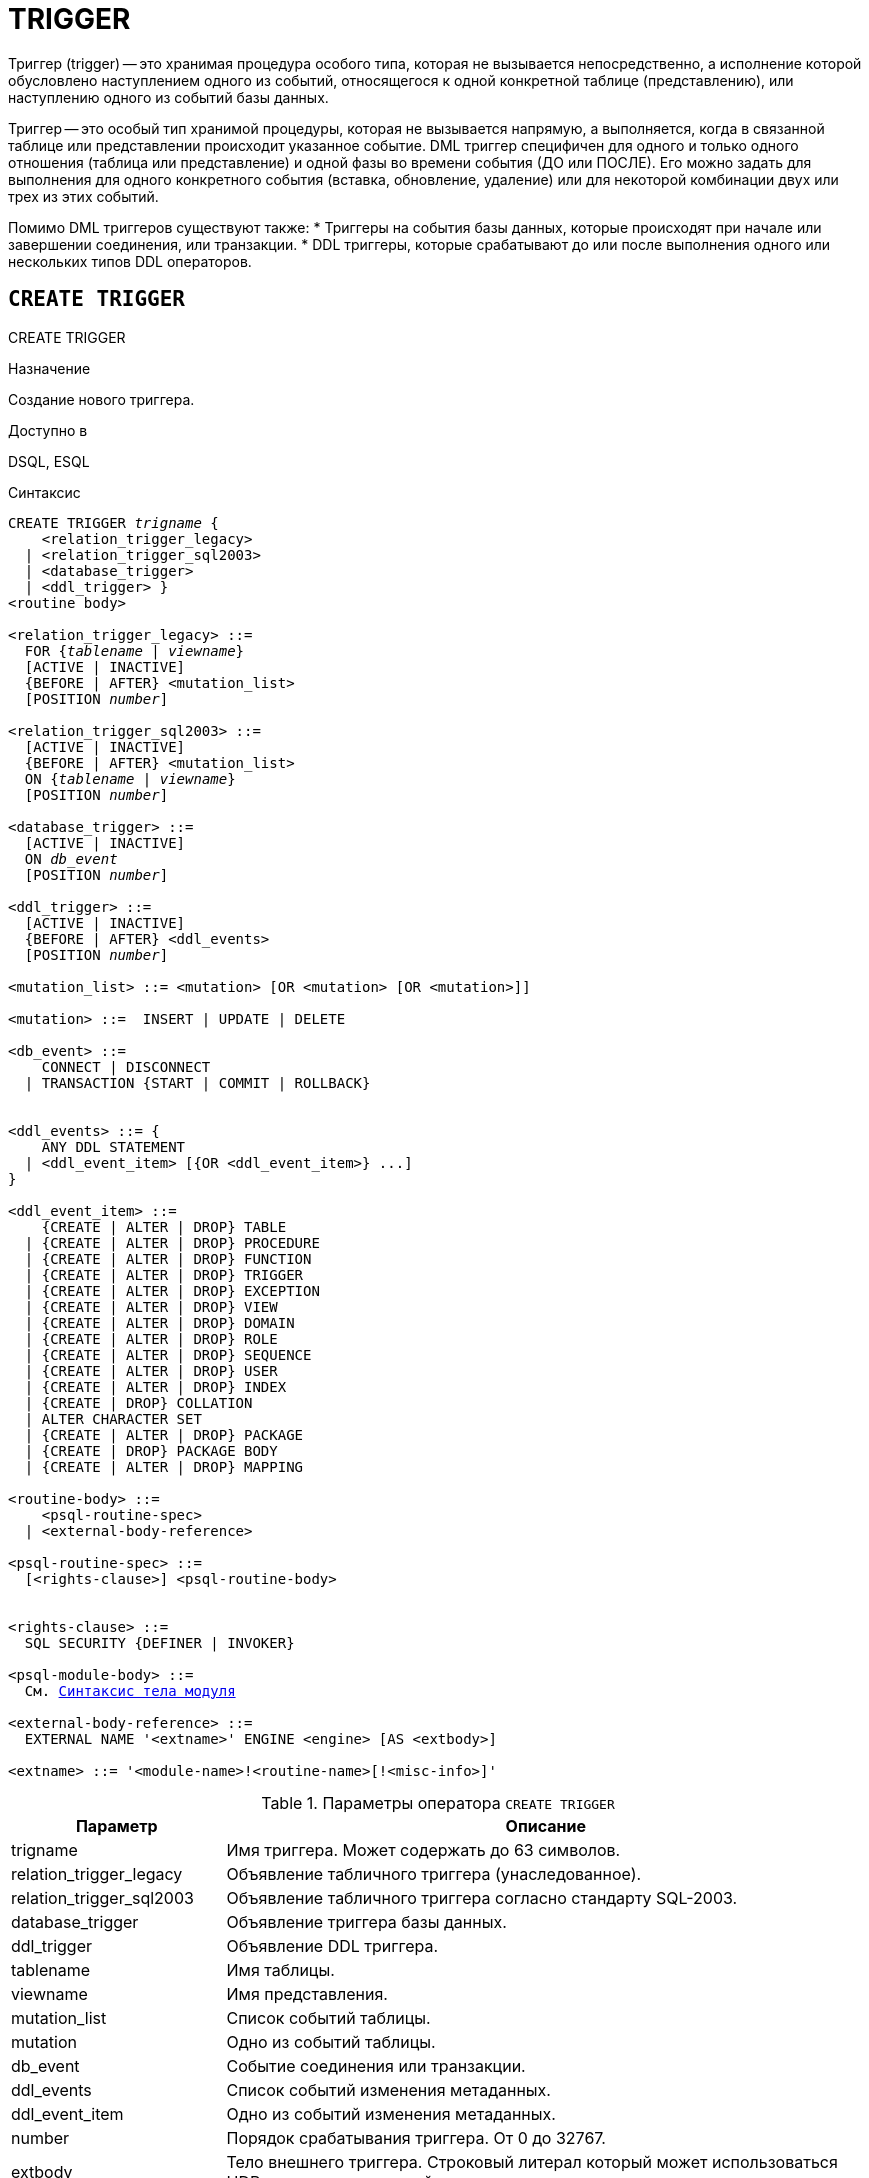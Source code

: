 [[fblangref-ddl-trigger]]
= TRIGGER

Триггер (trigger) -- это хранимая процедура особого типа, которая не вызывается непосредственно, а исполнение которой обусловлено наступлением одного из событий, относящегося к одной конкретной таблице (представлению), или наступлению одного из событий базы данных.

Триггер -- это особый тип хранимой процедуры, которая не вызывается напрямую, а выполняется, когда в связанной таблице или представлении происходит указанное событие. DML триггер специфичен для одного и только одного отношения (таблица или представление) и одной фазы во времени события (ДО или ПОСЛЕ).
Его можно задать для выполнения для одного конкретного события (вставка, обновление, удаление) или для некоторой комбинации двух или трех из этих событий.

Помимо DML триггеров существуют также:
* Триггеры на события базы данных, которые происходят при начале или завершении соединения, или транзакции.
* DDL триггеры, которые срабатывают до или после выполнения одного или нескольких типов DDL операторов.

[[fblangref-ddl-trigger-create]]
== `CREATE TRIGGER`
((CREATE TRIGGER))

.Назначение
Создание нового триггера.

.Доступно в
DSQL, ESQL

[[fblangref-ddl-trgr-create-syntax]]
.Синтаксис
[listing,subs="+quotes,macros"]
----
CREATE TRIGGER _trigname_ {
    <relation_trigger_legacy>
  | <relation_trigger_sql2003>
  | <database_trigger> 
  | <ddl_trigger> }                  
<routine body> 

<relation_trigger_legacy> ::= 
  FOR {_tablename_ | _viewname_}
  [ACTIVE | INACTIVE]
  {BEFORE | AFTER} <mutation_list>
  [POSITION _number_]

<relation_trigger_sql2003> ::= 
  [ACTIVE | INACTIVE]
  {BEFORE | AFTER} <mutation_list>
  ON {_tablename_ | _viewname_}
  [POSITION _number_]

<database_trigger> ::= 
  [ACTIVE | INACTIVE] 
  ON _db_event_
  [POSITION _number_]
                    
<ddl_trigger> ::=  
  [ACTIVE | INACTIVE]
  {BEFORE | AFTER} <ddl_events>
  [POSITION _number_]

<mutation_list> ::= <mutation> [OR <mutation> [OR <mutation>]]

<mutation> ::=  INSERT | UPDATE | DELETE 

<db_event> ::=  
    CONNECT | DISCONNECT
  | TRANSACTION {START | COMMIT | ROLLBACK}


<ddl_events> ::= {
    ANY DDL STATEMENT
  | <ddl_event_item> [{OR <ddl_event_item>} ...]
}

<ddl_event_item> ::=
    {CREATE | ALTER | DROP} TABLE
  | {CREATE | ALTER | DROP} PROCEDURE
  | {CREATE | ALTER | DROP} FUNCTION
  | {CREATE | ALTER | DROP} TRIGGER
  | {CREATE | ALTER | DROP} EXCEPTION
  | {CREATE | ALTER | DROP} VIEW
  | {CREATE | ALTER | DROP} DOMAIN
  | {CREATE | ALTER | DROP} ROLE
  | {CREATE | ALTER | DROP} SEQUENCE
  | {CREATE | ALTER | DROP} USER
  | {CREATE | ALTER | DROP} INDEX
  | {CREATE | DROP} COLLATION
  | ALTER CHARACTER SET
  | {CREATE | ALTER | DROP} PACKAGE
  | {CREATE | DROP} PACKAGE BODY
  | {CREATE | ALTER | DROP} MAPPING

<routine-body> ::=
    <psql-routine-spec>
  | <external-body-reference>

<psql-routine-spec> ::=
  [<rights-clause>] <psql-routine-body>


<rights-clause> ::=
  SQL SECURITY {DEFINER | INVOKER}

<psql-module-body> ::=
  См. <<fblangref-psql-elements-body-syntax,Синтаксис тела модуля>>

<external-body-reference> ::=
  EXTERNAL NAME '<extname>' ENGINE <engine> [AS <extbody>]

<extname> ::= '<module-name>!<routine-name>[!<misc-info>]'
----

[[fblangref-ddl-trgr-createtrigger]]
.Параметры оператора `CREATE TRIGGER`
[cols="<1,<3", options="header",stripes="none"]
|===
^| Параметр
^| Описание

|trigname
|Имя триггера.
Может содержать до 63 символов.

|relation_trigger_legacy
|Объявление табличного триггера (унаследованное).

|relation_trigger_sql2003
|Объявление табличного триггера согласно стандарту SQL-2003.

|database_trigger
|Объявление триггера базы данных.

|ddl_trigger
|Объявление DDL триггера.

|tablename
|Имя таблицы.

|viewname
|Имя представления.

|mutation_list
|Список событий таблицы.

|mutation
|Одно из событий таблицы.

|db_event
|Событие соединения или транзакции.

|ddl_events
|Список событий изменения метаданных.

|ddl_event_item
|Одно из событий изменения метаданных.

|number
|Порядок срабатывания триггера.
От 0 до 32767.

|extbody
|Тело внешнего триггера. Строковый литерал который может
использоваться UDR для различных целей.

|module-name
|Имя внешнего модуля.

|routine-name
|Имя точки входа внутри модуля.

|misc-info
|Различная информация используемая внешним триггером по своему
усмотрению.
|===

Оператор `CREATE TRIGGER` создаёт новый триггер.
Триггер может быть создан для события (или событий) отношения (таблицы или представления), для события (событий) изменения метаданных или для одного из событий базы данных.

Оператор `CREATE TRIGGER`, как и его родственники `ALTER TRIGGER`, `CREATE OR ALTER TRIGGER` и `RECREATE TRIGGER` являются составными операторами, содержащими заголовок и тело.

Заголовок определяет имя триггера, а также содержит имя отношения (для табличных триггеров), фазу триггера, событие (или события) на которые срабатывает триггер и позицию.
Имя триггера должно быть уникальным среди имён других триггеров.

[[fblangref-ddl-trigger-create-sql-security]]
=== Привилегии выполнения
(((CREATE TRIGGER, SQL SECURITY)))

Необязательное предложение `SQL SECURITY` позволяет задать с какими привилегиями выполняется триггер.
Если выбрана опция `INVOKER`, то триггер выполняется с привилегиями вызывающего пользователя.
Если выбрана опция `DEFINER`, то триггер выполняется с привилегиями определяющего пользователя (владельца). Эти привилегии будут дополнены привилегиями выданные самому триггеру с помощью оператора `GRANT`.
По умолчанию триггер наследует привилегии выполнения указанные для таблицы.
Триггера на события базы данных по умолчанию выполняются с привилегиями определяющего пользователя (владельца).

[[fblangref-ddl-trigger-create-body]]
=== Тело триггера

Тело триггера состоит из необязательных объявлений локальных переменных, подпрограмм и именованных курсоров, и одного или нескольких операторов, или блоков операторов, заключённых во внешнем блоке, который начинается с ключевого слова BEGIN и заканчивается ключевым словом END.
Объявления и внутренние операторы завершаются точкой с запятой (;).

[[fblangref-ddl-trigger-term]]
=== Терминатор оператора

Некоторые редакторы SQL-операторов -- в частности утилита [app]``isql`` из комплекта Firebird, и возможно некоторые сторонние редакторы -- используют внутреннее соглашение, которое требует, чтобы все операторы были завершены с точкой с запятой.

Это создает конфликт с синтаксисом PSQL при кодировании в этих средах.
Если вы не знакомы с этой проблемой и её решением, пожалуйста, изучите детали в главе PSQL в разделе,
озаглавленном <<fblangref-psql-setterm,Изменение терминатора в [app]``isql``>>.

[[fblangref-ddl-trigger-create-table]]
=== DML триггеры (на таблицу или представление)

DML триггеры выполняются на уровне строки (записи) каждый раз, когда изменяется образ строки.
Они могут быть определены и для таблиц и представлений.

[[fblangref-ddl-trigger-table-forms]]
==== Форма объявления

Объявление DML триггера существует в двух вариантах: 

* унаследованная форма;
* SQL-2003 совместимая (рекомендуемая).

В настоящее время рекомендуется использовать SQL-2003 совместимую форму. 

Для DML триггера обязательно указывается фаза и одно или несколько событий.

[[fblangref-ddl-trigger-state]]
==== Состояние триггера
(((CREATE TRIGGER, ACTIVE))) (((CREATE TRIGGER, INACTIVE)))

Триггер может быть в одном из двух состояний активном (`ACTIVE`) или неактивном (`INACTIVE`). Запускаются только активные триггеры.
По умолчанию триггеры создаются в активном состоянии.

[[fblangref-ddl-trigger-table-phase]]
==== Фаза
(((CREATE TRIGGER, BEFORE))) (((CREATE TRIGGER, AFTER)))

Триггер может выполняться в одной из двух фаз, связанных с запрошенными изменениями состояния данных.
Ключевое слово `BEFORE` означает, что триггер вызывается до наступления соответствующего события (событий, если их указано несколько), `AFTER` -- после наступления события (событий).

[[fblangref-ddl-trigger-table-events]]
==== События

Для DML триггера может быть указано одно из событий таблицы (представления) -- `INSERT` (добавление), `UPDATE` (изменение), `DELETE` (удаление) -- или несколько событий, разделённых ключевым словом `OR`, при которых вызывается триггер.
При создании триггера каждое событие (`INSERT`, `UPDATE` или `DELETE`) не должно упоминаться более одного раза.

Контекстные переменные <<fblangref-contextvars-inserting,INSERTING>>, <<fblangref-contextvars-updating,UPDATING>> и <<fblangref-contextvars-deleting,DELETING>> логического типа могут быть использованы в теле триггера для определения события, которое вызвало срабатывание триггера.

[[fblangref-ddl-trigger-position]]
==== Порядок срабатывания
(((CREATE TRIGGER, POSITION)))

Ключевое слово `POSITION` позволяет задать порядок, в котором будут выполняться триггеры с одинаковой фазой и событием (или группы событий). По умолчанию позиция равна 0.
Если позиции для триггеров не заданы, или несколько триггеров имеют одно и то же значение позиции, то такие триггеры будут выполняться в алфавитном порядке их имен.

[[fblangref-ddl-trigger-table-body]]
==== Тело триггера

После ключевого слова `AS` следует тело триггера.

[[fblangref-ddl-trigger-declare]]
===== Объявление локальных переменных, курсоров и подпрограмм

В необязательной секции `<declarations>` описаны локальные переменные триггера, именованные курсоры и подпрограммы (подпроцедуры и подфункции). Подробности вы можете посмотреть в главе "`Процедурный язык PSQL`" в разделах
<<fblangref-psql-statements-declare-var,DECLARE VARIABLE>> и
<<fblangref-psql-statements-declare-cursor,DECLARE CURSOR>>,
<<fblangref-psql-statements-declare-procedure,DECLARE PROCEDURE>>,
<<fblangref-psql-statements-declare-function,DECLARE FUNCTION>>.

После необязательной секции деклараций обязательно следует составной оператор.
Составной оператор состоит из одного или нескольких PSQL операторов, заключенных между ключевыми словами BEGIN и END.
Составной оператор может содержать один или несколько других составных операторов.
Вложенность ограничена 512 уровнями.
Любой из `BEGIN ... END` блоков может быть пустым, в том числе и главный блок.

[[fblangref-ddl-trigger-external]]
==== Внешние триггеры
(((CREATE TRIGGER, EXTERNAL)))

Триггер может быть расположена во внешнем модуле.
В этом случае вместо тела триггера указывается место его расположения во внешнем модуле с помощью предложения `EXTERNAL NAME`.
Аргументом этого предложения является строка, в которой через разделитель указано имя внешнего модуля, имя процедуры внутри модуля и определённая пользователем информация.
В предложении `ENGINE` указывается имя движка для обработки подключения внешних модулей.
В Firebird для работы с внешними модулями используется движок UDR.
После ключевого слова AS может быть указан строковый литерал -- "тело" внешнего триггера, оно может быть использовано внешним модулем для различных целей.

[[fblangref-ddl-trigger-table-create-who]]
==== Кто может создать DML триггер?

DML триггеры могут создать: 

* <<fblangref-security-administrators,Администраторы>>
* Владелец таблицы (представления); 
* Пользователи с привилегией `ALTER ANY {TABLE | VIEW}`.


[[fblangref-ddl-trigger-table-creat-_examples]]
==== Примеры

.Создание DML триггера в Legacy стиле
[example]
====
[source,sql]
----
CREATE TRIGGER SET_CUST_NO FOR CUSTOMER
ACTIVE BEFORE INSERT POSITION 0
AS
BEGIN
  IF (NEW.CUST_NO IS NULL) THEN
    NEW.CUST_NO = GEN_ID(CUST_NO_GEN, 1);
END
----
====

.Создание DML триггера согласно стандарту SQL-2003
[example]
====
[source,sql]
----
CREATE TRIGGER set_cust_no
ACTIVE BEFORE INSERT ON customer POSITION 0
AS
BEGIN
  IF (NEW.cust_no IS NULL) THEN
    NEW.cust_no = GEN_ID(cust_no_gen, 1);
END
----
====

.Создание DML триггера выполняющегося с правами определяющего пользователя
[example]
====
[source,sql]
----
CREATE TRIGGER set_cust_no
ACTIVE BEFORE INSERT ON customer POSITION 0
SQL SECURITY DEFINER
AS
BEGIN
  IF (NEW.cust_no IS NULL) THEN
    NEW.cust_no = GEN_ID(cust_no_gen, 1);
END
----
====

.Создание DML триггера на несколько событий
[example]
====
[source,sql]
----
CREATE TRIGGER TR_CUST_LOG
ACTIVE AFTER INSERT OR UPDATE OR DELETE 
ON CUSTOMER POSITION 10
AS
BEGIN
  INSERT INTO CHANGE_LOG (LOG_ID,
                          ID_TABLE,
                          TABLE_NAME,
                          MUTATION)
  VALUES (NEXT VALUE FOR SEQ_CHANGE_LOG,
          OLD.CUST_NO,
          'CUSTOMER',
          CASE
            WHEN INSERTING THEN 'INSERT'
            WHEN UPDATING  THEN 'UPDATE'
            WHEN DELETING  THEN 'DELETE'
          END);
END
----
====

.См. также:
<<fblangref-ddl-trigger-alter,ALTER TRIGGER>>, <<fblangref-ddl-trigger-drop,DROP TRIGGER>>.

[[fblangref-ddl-trigger-create-db]]
=== Триггеры на событие базы данных

Триггер может быть создан для одного из событий базы данных: 

* `CONNECT` (соединение с базой данных или после сброса сеанса);
* `DISCONNECT` (отсоединение от базы данных или перед сбросом сеанса);
* `TRANSACTION START` (старт транзакции);
* `TRANSACTION COMMIT` (подтверждение транзакции);
* `TRANSACTION ROLLBACK` (откат транзакции).

Контекстная переменная <<fblangref-contextvars-resetting,RESETTING>> может использоваться в триггерах на события `CONNECT` и `DISCONNECT` для того, чтобы отличить сброс сеанса от подключения/отключения от базы данных.

Указать для триггера несколько событий базы данных невозможно.

[[fblangref-ddl-trigger-db-exception]]
==== Выполнение триггеров на событие базы данных и обработка исключений

Триггеры на события `CONNECT` и `DISCONNECT` выполняются в специально созданной для этого транзакции.
Если при обработке триггера не было вызвано исключение, то транзакция подтверждается.
Не перехваченные исключения откатят транзакцию и: 

* в случае триггера на событие `CONNECT` соединение разрывается, а исключения возвращается клиенту;
* для триггера на событие `DISCONNECT` соединение разрывается, как это и предусмотрено, но исключения не возвращается клиенту.

Триггеры на события `CONNECT` и `DISCONNECT` срабатывают также при выполнении оператора сброса сессионного окружения.
Особенности обработки ошибок в триггерах на события `CONNECT` и `DISCONNECT` смотри в секции <<fblangref-management-resetsession,ALTER SESSION RESET>>.

Триггеры на события транзакций срабатывают при старте транзакции, её подтверждении или откате.
Не перехваченные исключения обрабатываются в зависимости от типа события: 

* для события `TRANSACTION START` исключение возвращается клиенту, а транзакция отменяется;
* для события `TRANSACTION COMMIT` исключение возвращается клиенту, действия, выполненные триггером, и транзакция отменяются;
* для события `TRANSACTION ROLLBACK` исключение не возвращается клиенту, а транзакция, как и предусмотрено, отменяется.


===== Ловушки

Из вышеизложенного следует, что нет прямого способа узнать, какой триггер (`DISCONNECT` или `ROLLBACK`) вызвал исключение.
Также ясно, что вы не сможете подключиться к базе данных в случае исключения в триггере на событие `CONNECT`, а также отменяется старт транзакции при исключении в триггере на событие `TRANSACTION START`.
В обоих случаях база данных эффективно блокируется до тех пор, пока вы не отключите триггеры базы данных и не исправите ошибочный код.

[float]
[[fblangref-ddl-trigger-db-suppression]]
====== Отключение триггеров

В некоторые утилиты командной строки Firebird были добавлены новые ключи для отключения триггеров на базу данных:

----
gbak -nodbtriggers
isql -nodbtriggers
nbackup -T
----

Эти ключи могут использоваться только SYSDBA или владельцем базы данных. 

[[fblangref-ddl-trigger-db-two-phase]]
==== Двухфазное подтверждение транзакций

В случае двухфазных транзакций триггеры на событие `TRANSACTION START` срабатывают в фазе подготовки (prepare), а не в фазе commit.

[[fblangref-ddl-trigger-db-caveats]]
==== Предостережения

. Триггеры для событий базы данных `DISCONNECT` и `ROLLBACK` не будут вызваны при отключении клиентов через таблицы мониторинга (`DELETE FROM MON$ATTACHMENTS`).
. Использование оператора `IN AUTONOMOUS TRANSACTION DO` в триггерах на событие базы данных связанные с транзакциями (`COMMIT`, `ROLLBACK`, `START`) может привести к его зацикливанию.


[[fblangref-ddl-trigger-db-create-who]]
==== Кто может создать триггеры на события базы данных?

Триггеры для событий базы данных могут создать: 

* <<fblangref-security-administrators,Администраторы>>
* Владелец базы данных;
* Пользователи с привилегией `ALTER DATABASE`.


[[fblangref-ddl-trigger-db-examples]]
==== Примеры

.Создание триггера на событие подключения к БД для логирования события
[example]
====
[source,sql]
----
CREATE TRIGGER tr_log_connect
INACTIVE ON CONNECT POSITION 0
AS
BEGIN
  INSERT INTO LOG_CONNECT (ID,
                           USERNAME,
                           ATIME)
  VALUES (NEXT VALUE FOR SEQ_LOG_CONNECT,
          CURRENT_USER,
          CURRENT_TIMESTAMP);
END
----
====

.Создание триггера на событие подключения к БД для контроля доступа
[example]
====
[source,sql]
----
CREATE EXCEPTION E_INCORRECT_WORKTIME 'Рабочий день ещё не начался';

CREATE TRIGGER TR_LIMIT_WORKTIME ACTIVE 
ON CONNECT POSITION 1
AS
BEGIN
  IF ((CURRENT_USER <> 'SYSDBA') AND
      NOT (CURRENT_TIME BETWEEN time '9:00' AND time '17:00')) THEN
     EXCEPTION E_INCORRECT_WORKTIME;
END
----
====

.См. также:
<<fblangref-ddl-trigger-alter,ALTER TRIGGER>>, <<fblangref-ddl-trigger-drop,DROP TRIGGER>>.

[[fblangref-ddl-trigger-create-ddl]]
=== Триггеры на события изменения метаданных

Триггеры на события изменения метаданных (DDL триггеры) предназначены для обеспечения ограничений, которые будут распространены на пользователей, которые пытаются создать, изменить или удалить DDL объект.
Другое их назначение -- ведение журнала изменений метаданных.

Триггеры на события изменения метаданных являются одним из подвидов триггеров на события базы данных.

Особенности: 

. `BEFORE` триггеры запускаются до изменений в системных таблицах. `AFTER` триггеры запускаются после изменений в системных таблицах.
. Когда оператор DDL запускает триггер, в котором возбуждается исключение (`BEFORE` или `AFTER`, преднамеренно или неумышленно), оператор не будет фиксирован. Т.е. исключения могут использоваться, чтобы гарантировать, что оператор DDL будет отменен, если некоторые условия не будут соблюдены.
. Действия DDL триггеров выполняются только при фиксации транзакции, в которой работает затронутая DDL команда. Никогда не забывайте о том, что в `AFTER` триггере, возможно сделать только то, что возможно сделать после DDL команды без автоматической фиксации транзакций. Вы не можете, например, создать таблицу в триггере и использовать её там.
. Для операторов `CREATE OR ALTER ...` триггер срабатывает один раз для события `CREATE` или события `ALTER`, в зависимости от того существовал ли ранее объект. Для операторов `RECREATE` триггер вызывается для события `DROP`, если объект существовал, и после этого для события `CREATE`.
. Если объект метаданных не существует, то обычно триггеры на события ALTER и DROP не запускаются. Исключения описаны в пункте 6. 
. Исключением из правила 5 являются `BEFORE {ALTER | DROP} USER` триггеры, которые будут вызваны, даже если имя пользователя не существует. Это вызвано тем, что эти команды выполняются для базы данных безопасности, для которой не делается проверка существования пользователей перед их выполнением. Данное поведение, вероятно, будет отличаться для встроенных пользователей, поэтому не пишите код, который зависит от этого.
. Если некоторое исключение возбуждено после того как начала выполняться DDL команда и до того как запущен `AFTER` триггер, то `AFTER` триггер не запускается.
. Для процедур и функций в составе пакетов не запускаются индивидуальные триггеры `{CREATE | ALTER | DROP} {PROCEDURE | FUNCTION}`.
. Оператор `ALTER DOMAIN _old name_ TO _new name_` устанавливает контекстные переменные `OLD_OBJECT_NAME` и `NEW_OBJECT_NAME` в обоих триггерах `BEFORE` и `AFTER`. Контекстная переменная `OBJECT_NAME` будет содержать старое имя объекта метаданных в триггере `BEFORE`, и новое -- в триггере `AFTER`.

Если в качестве события указано предложение `ANY DDL STATEMENT`, то триггер будет вызван при наступлении любого из DDL событий.

[[fblangref-ddl-trigger-create-ddl-contextvar]]
==== Пространство имён `DDL_TRIGGER`

Во время работы DDL триггера доступно пространство имён `DDL_TRIGGER` для использования в функции `RDB$GET_CONTEXT`.
Его использование также допустимо в хранимых процедурах и функциях, вызванных триггерами DDL.

Контекст `DDL_TRIGGER` работает как стек.
Перед возбуждением DDL триггера, значения, относящиеся к выполняемой команде, помещаются в этот стек.
После завершения работы триггера значения выталкиваются.
Таким образом.
В случае каскадных DDL операторов, когда каждая пользовательская DDL команда возбуждает DDL триггер, и этот триггер запускает другие DDL команды, с помощью `EXECUTE STATEMENT`, значения переменных в пространстве имён `DDL_TRIGGER` будут соответствовать команде, которая вызвала последний DDL триггер в стеке вызовов.

===== Переменные доступные в пространстве имён DDL_TRIGGER

* `EVENT_TYPE` – тип события (CREATE, ALTER, DROP)
* `OBJECT_TYPE` – тип объекта (TABLE, VIEW и д.р.)
* `DDL_EVENT` – имя события (`<ddl event item>`),
+
где `<ddl event item>` = `EVENT_TYPE || ' ' || OBJECT_TYPE`
* `OBJECT_NAME` – имя объекта метаданных
* `OLD_OBJECT_NAME` – имя объекта метаданных до переименования
* `NEW_OBJECT_NAME` – имя объекта метаданных после переименования
* `SQL_TEXT` – текст SQL запроса

[float]
[[fblangref-ddl-trigger-ddl-suppression]]
==== Отключение триггеров

В некоторые утилиты командной строки Firebird были добавлены новые ключи для отключения триггеров на базу данных: 

----
gbak -nodbtriggers
isql -nodbtriggers
nbackup -T
----

Эти ключи могут использоваться только SYSDBA или владельцем базы данных.

[[fblangref-ddl-trigger-create-ddl-who]]
==== Кто может создать триггеры на события изменения метаданных?

Триггеры на события изменения метаданных могут создать: 

* <<fblangref-security-administrators,Администраторы>>
* Владелец базы данных;
* Пользователи с привилегией `ALTER DATABASE`.

[[fblangref-ddl-trigger-create-ddl-examples]]
==== Примеры

.Контроль наименования объектов базы данных с помощью DDL триггера
[example]
====
[source,sql]
----

CREATE EXCEPTION e_invalid_sp_name 
  'Неверное имя хранимой процедуры (должно начинаться с SP_)';

SET TERM !;

CREATE TRIGGER trig_ddl_sp BEFORE CREATE PROCEDURE
AS
BEGIN
  IF (rdb$get_context('DDL_TRIGGER', 'OBJECT_NAME') 
      NOT STARTING 'SP_') THEN
    EXCEPTION e_invalid_sp_name;
END!

-- Test
CREATE PROCEDURE sp_test
AS
BEGIN
END!

CREATE PROCEDURE test
AS
BEGIN
END!
----
----
                        
-- Statement failed, SQLSTATE = 42000
-- exception 1
-- -E_INVALID_SP_NAME
-- -Неверное имя хранимой процедуры (должно начинаться с SP_)
-- -At trigger 'TRIG_DDL_SP' line: 4, col: 5
----
[source,sql]
----

SET TERM ;!
----
====

.Контроль безопасности DDL операторов
[example]
====
[source,sql]
----

CREATE EXCEPTION e_access_denied 'Access denied';

SET TERM !;

CREATE TRIGGER trig_ddl BEFORE ANY DDL STATEMENT
AS
BEGIN
  IF (current_user <> 'SUPER_USER') THEN
    EXCEPTION e_access_denied;
END!

-- Test
CREATE PROCEDURE sp_test
AS
BEGIN
END!
----
----

-- The last command raises this exception and procedure SP_TEST is not created
-- Statement failed, SQLSTATE = 42000
-- exception 1
-- -E_ACCESS_DENIED
-- -Access denied
-- -At trigger 'TRIG_DDL' line: 4, col: 5
----
[source,sql]
----

SET TERM ;!
----
====

[NOTE]
====
В Firebird существуют привилегии на DDL операторы, поэтому прибегать к написанию DDL триггера нужно только в случае, если того же самого эффекта невозможно достичь стандартными методами.
====


.Использование DDL триггеров для регистрации событий изменения метаданных
[example]
====

[source,sql]
----
CREATE SEQUENCE ddl_seq;

CREATE TABLE ddl_log (
  id BIGINT NOT NULL PRIMARY KEY,
  moment TIMESTAMP NOT NULL,
  user_name VARCHAR(63) NOT NULL,
  event_type VARCHAR(25) NOT NULL,
  object_type VARCHAR(25) NOT NULL,
  ddl_event VARCHAR(25) NOT NULL,
  object_name VARCHAR(63) NOT NULL,
  old_object_name VARCHAR(63),
  new_object_name VARCHAR(63),
  sql_text BLOB sub_type text NOT NULL,
  ok CHAR(1) NOT NULL
);

SET TERM !;

CREATE TRIGGER trig_ddl_log_before BEFORE ANY DDL STATEMENT
AS
  DECLARE id TYPE OF COLUMN ddl_log.id;
BEGIN
  -- Мы должны производить изменения в AUTONOMOUS TRANSACTION, 
  -- таким образом, если произойдёт исключение и команда
  -- не будет запущена, она всё равно будет зарегистрирована.
  IN AUTONOMOUS TRANSACTION DO
  BEGIN
    INSERT INTO ddl_log (
      id, moment, user_name, event_type, object_type, ddl_event, 
      object_name, old_object_name, new_object_name, sql_text, ok)
    VALUES (NEXT VALUE FOR ddl_seq, 
            current_timestamp, current_user,
            rdb$get_context('DDL_TRIGGER', 'EVENT_TYPE'),
            rdb$get_context('DDL_TRIGGER', 'OBJECT_TYPE'),
            rdb$get_context('DDL_TRIGGER', 'DDL_EVENT'),
            rdb$get_context('DDL_TRIGGER', 'OBJECT_NAME'),
            rdb$get_context('DDL_TRIGGER', 'OLD_OBJECT_NAME'),
            rdb$get_context('DDL_TRIGGER', 'NEW_OBJECT_NAME'),
            rdb$get_context('DDL_TRIGGER', 'SQL_TEXT'),
            'N')
    RETURNING id INTO id;
    rdb$set_context('USER_SESSION', 'trig_ddl_log_id', id);
  END
END!

-- Примечание: 
-- созданный выше триггер будет запущен для этой DDL. 
-- Хорошей идеей является использование –nodbtriggers
-- при работе с ним
CREATE TRIGGER trig_ddl_log_after AFTER ANY DDL STATEMENT
AS
BEGIN
  -- Здесь нам требуется автономная транзакция, 
  -- потому что в оригинальной транзакции
  -- мы не увидим запись, вставленную в 
  -- BEFORE триггере в автономной транзакции, 
  -- если пользовательская транзакции не запущена
  -- с режимом изоляции  READ COMMITTED.
  IN AUTONOMOUS TRANSACTION DO
    UPDATE ddl_log SET ok = 'Y'
    WHERE 
      id = rdb$get_context('USER_SESSION', 'trig_ddl_log_id');
END!

COMMIT!

SET TERM ;!

-- Удаляем запись о создании trig_ddl_log_after.
DELETE FROM ddl_log;
COMMIT;

-- Тест

-- Эта команда будет зарегистрирована единожды
-- (т.к. T1 не существует, RECREATE вызовет событие CREATE) 
-- с OK = Y.
RECREATE TABLE t1 (
  n1 INTEGER,
  n2 INTEGER
);

-- Оператор не выполнится, т.к. T1 уже существует, 
-- таким образом OK будет иметь значение N.
CREATE TABLE t1 (
  n1 INTEGER,
  n2 INTEGER
);

-- T2 не существует. Это действие не будет зарегистрировано.
DROP TABLE t2;

-- Это действие будет зарегистрировано дважды
-- (т.к. T1 существует, действие RECREATE рассматривается 
-- как DROP и CREATE) с полем OK = Y.
RECREATE TABLE t1 (
  n INTEGER
);

CREATE DOMAIN dom1 AS INTEGER;

ALTER DOMAIN dom1 TYPE BIGINT;

ALTER DOMAIN dom1 TO dom2;

COMMIT;

SELECT 
  id, 
  ddl_event, 
  object_name as name,
  sql_text, 
  ok
FROM ddl_log 
ORDER BY id;
----

----
 ID DDL_EVENT                 OBJECT_NAME                      SQL_TEXT OK
=== ========================= ======================= ================= ======
  2 CREATE TABLE              T1                                   80:3 Y
====================================================
SQL_TEXT:
recreate table t1 (
    n1 integer,
    n2 integer
)
====================================================
  3 CREATE TABLE              T1                                   80:2 N
====================================================
SQL_TEXT:
create table t1 (
    n1 integer,
    n2 integer
)
====================================================
  4 DROP TABLE                T1                                   80:6 Y
====================================================
SQL_TEXT:
recreate table t1 (
    n integer
)
====================================================
  5 CREATE TABLE              T1                                   80:9 Y
====================================================
SQL_TEXT:
recreate table t1 (
    n integer
)
====================================================
----

====

.См. также:
<<fblangref-ddl-trigger-alter,`ALTER TRIGGER`>>, <<fblangref-ddl-trigger-drop,`DROP TRIGGER`>>.

[[fblangref-ddl-trigger-alter]]
== `ALTER TRIGGER`
((ALTER TRIGGER))

.Назначение
Изменение существующего триггера.

.Доступно в
DSQL, ESQL

.Синтаксис
[listing,subs="+quotes,macros"]
----
ALTER TRIGGER _trigname_
[ACTIVE | INACTIVE]
[{BEFORE | AFTER} <mutation_list>]
[POSITION number]
[SQL SECURITY {DEFINER | INVOKER} | DROP SQL SECURITY]
[<routine-body>]

<mutation_list> ::= <mutation> [OR <mutation> [OR <mutation>]]

<mutation> ::= { INSERT | UPDATE | DELETE }

Полное описание оператора см. <<fblangref-ddl-trigger-create,CREATE TRIGGER>>.
----

[[fblangref-ddl-trigger-alter-changes]]
=== Допустимые изменения

В операторе изменения триггера можно изменить:

* Состояние активности (`ACTIVE | `INACTIVE`);
* Фазу (`BEFORE | AFTER`);
* Событие(я);
* Позицию срабатывания;
* Привилегии выполнения триггера: вызывающего пользователя (`SQL SECURITY INVOKER`), определяющего пользователя (`SQL SECURITY DEFINER`) или наследует у таблицы (`DROP SQL SECURITY`);
* Код тела триггера.

Если какой-либо элемент не указан, то он остаётся без изменений.

[NOTE]
====
DML триггер невозможно изменить в триггер на событие базы данных и наоборот.

Событие в триггере базы данных невозможно изменить.
====

.Помните
[TIP]
====
Триггер с ключевым словом `BEFORE` наступает до соответствующего события, с ключевым словом `AFTER` -- после соответствующего события.

Один DML триггер может содержать более одного события (`INSERT`, `UPDATE`, `DELETE`). События должны быть разделены ключевым словом OR.
Каждое из событий может быть указано не более одного раза.

Ключевое слово `POSITION`(((ALTER TRIGGER, POSITION))) позволяет задать дополнительный порядок выполнения с одинаковыми фазой и событием.
По умолчанию позиция равна 0.
Если позиция не задана, или если несколько триггеров имеют один и тот же номер позиции, то триггеры будут выполнены в алфавитном порядке их наименований.
====

[[fblangref-ddl-trigger-alter-who]]
=== Кто может изменить триггеры?

DML триггеры могут изменить: 

* <<fblangref-security-administrators,Администраторы>>
* Владелец таблицы (представления); 
* Пользователи с привилегией `ALTER ANY {TABLE | VIEW}`.

Триггеры для событий базы данных и триггеры событий на изменение метаданных могут изменить: 

* <<fblangref-security-administrators,Администраторы>>
* Владелец базы данных;
* Пользователь, имеющий привилегию `ALTER DATABASE`.


[[fblangref-ddl-trigger-alter-examples]]
=== Примеры

.Отключение (перевод в неактивное состояние) триггера
[example]
====
[source,sql]
----
ALTER TRIGGER set_cust_no INACTIVE;
----
====

.Изменение позиции триггера
[example]
====
[source,sql]
----
ALTER TRIGGER set_cust_no POSITION 14;
----
====

.Перевод триггера в неактивное состояние и изменение списка событий
[example]
====
[source,sql]
----
ALTER TRIGGER TR_CUST_LOG
INACTIVE AFTER INSERT OR UPDATE;
----
====

.Изменение привилегий выполнения триггера
[example]
====
После выполнения данного оператора триггер будет выполняться с привилегиями определяющего пользователя (владельца).

[source,sql]
----
ALTER TRIGGER TR_CUST_LOG
SQL SECURITY DEFINER;
----
====

.Удаление привилегий выполнения триггера
[example]
====
После удаления привилегий выполнения триггера, триггер выполняется с привилегиями унаследованными от таблицы.
Если у таблицы не определены привилегии выполнения, то триггер будет выполняться с привилегиями вызывающего пользователя.

[source,sql]
----
ALTER TRIGGER TR_CUST_LOG
DROP SQL SECURITY;
----
====

.Перевод триггера в активное состояние, изменение его позиции и его тела
[example]
====
[source,sql]
----
ALTER TRIGGER tr_log_connect
ACTIVE POSITION 1
AS
BEGIN
  INSERT INTO LOG_CONNECT (ID,
                           USERNAME,
                           ROLENAME,
                           ATIME)
  VALUES (NEXT VALUE FOR SEQ_LOG_CONNECT,
          CURRENT_USER,
          CURRENT_ROLE,
          CURRENT_TIMESTAMP);
END
----
====

.См. также:
<<fblangref-ddl-trigger-create,CREATE TRIGGER>>,
<<fblangref-ddl-trigger-createoralter,CREATE OR ALTER TRIGGER>>,
<<fblangref-ddl-trigger-recreate,RECREATE TRIGGER>>.

[[fblangref-ddl-trigger-createoralter]]
== `CREATE OR ALTER TRIGGER`
((CREATE OR ALTER TRIGGER))

.Назначение
Создание нового или изменение существующего триггера.

.Доступно в
DSQL, ESQL

.Синтаксис
[listing,subs="+quotes,macros"]
----
CREATE OR ALTER TRIGGER trigname {   
    <relation_trigger_legacy>
  | <relation_trigger_sql2003>
  | <database_trigger> 
  | <ddl_trigger> }
<routine-body>

Полное описание оператора см. <<fblangref-ddl-trigger-create,CREATE TRIGGER>>.
----

Оператор `CREATE OR ALTER TRIGGER` создаёт новый триггер, если он не существует, или изменяет и перекомпилирует его в противном случае, при этом существующие права и зависимости сохраняются.

[[fblangref-ddl-trigger-createoralter-examples]]
=== Примеры

.Создание нового или изменение существующего триггера
[example]
====
[source,sql]
----
CREATE OR ALTER TRIGGER set_cust_no
ACTIVE BEFORE INSERT ON customer POSITION 0
AS
BEGIN
  IF (NEW.cust_no IS NULL) THEN
    NEW.cust_no = GEN_ID(cust_no_gen, 1);
END
----
====

.См. также:
<<fblangref-ddl-trigger-create,`CREATE TRIGGER`>>, <<fblangref-ddl-trigger-alter,`ALTER TRIGGER`>>, <<fblangref-ddl-trigger-recreate,`RECREATE TRIGGER`>>.

[[fblangref-ddl-trigger-drop]]
== `DROP TRIGGER`
((DROP TRIGGER))

.Назначение
Удаление существующего триггера.

.Доступно в
DSQL, ESQL

.Синтаксис
[listing,subs="+quotes"]
----
DROP TRIGGER _trigname_
----

.Параметры оператора `DROP TRIGGER`
[cols="<1,<3", options="header",stripes="none"]
|===
^| Параметр
^| Описание

|trigname
|Имя триггера.
|===

Оператор `DROP TRIGGER` удаляет существующий триггер.

[[_fblangref_ddl_trigger_drop_who]]
=== Кто может удалить триггеры?

DML триггеры могут удалить: 

* <<fblangref-security-administrators,Администраторы>>
* Владелец таблицы (представления); 
* Пользователи с привилегией `ALTER ANY {TABLE | VIEW}`.

Триггеры для событий базы данных и триггеры событий на изменение метаданных могут удалить: 

* <<fblangref-security-administrators,Администраторы>>
* Владелец базы данных;
* Пользователь, имеющий привилегию `ALTER DATABASE`.


[[fblangref-ddl-trigger-drop-examples]]
=== Примеры

.Удаление триггера
[example]
====
[source,sql]
----
DROP TRIGGER set_cust_no;
----
====

.См. также:
<<fblangref-ddl-trigger-create,`CREATE TRIGGER`>>, <<fblangref-ddl-trigger-alter,`ALTER TRIGGER`>>.

[[fblangref-ddl-trigger-recreate]]
== `RECREATE TRIGGER`
((RECREATE TRIGGER))

.Назначение
Создание нового или пересоздание существующего триггера.

.Доступно в
DSQL, ESQL

.Синтаксис
[listing,subs="+quotes,macros"]
----
RECREATE TRIGGER _trigname_ {
    <relation_trigger_legacy>
  | <relation_trigger_sql2003>
  | <database_trigger> 
  | <ddl_trigger> }
<routine-body>

Полное описание оператора см. <<fblangref-ddl-trigger-create,CREATE TRIGGER>>.
----

Оператор `RECREATE TRIGGER` создаёт новый триггер, если триггер с указанным именем не существует, в противном случае оператор `RECREATE TRIGGER` попытается удалить его и создать новый.

[[fblangref-ddl-trigger-recreate-examples]]
=== Примеры

.Создание или пересоздание триггера
[example]
====
[source,sql]
----
RECREATE TRIGGER set_cust_no
ACTIVE BEFORE INSERT ON customer POSITION 0
AS
BEGIN
  IF (NEW.cust_no IS NULL) THEN
    NEW.cust_no = GEN_ID(cust_no_gen, 1);
END
----
====

.См. также:
<<fblangref-ddl-trigger-create,`CREATE TRIGGER`>>,
<<fblangref-ddl-trigger-drop,`DROP TRIGGER`>>,
<<fblangref-ddl-trigger-createoralter,`CREATE OR ALTER TRIGGER`>>.

